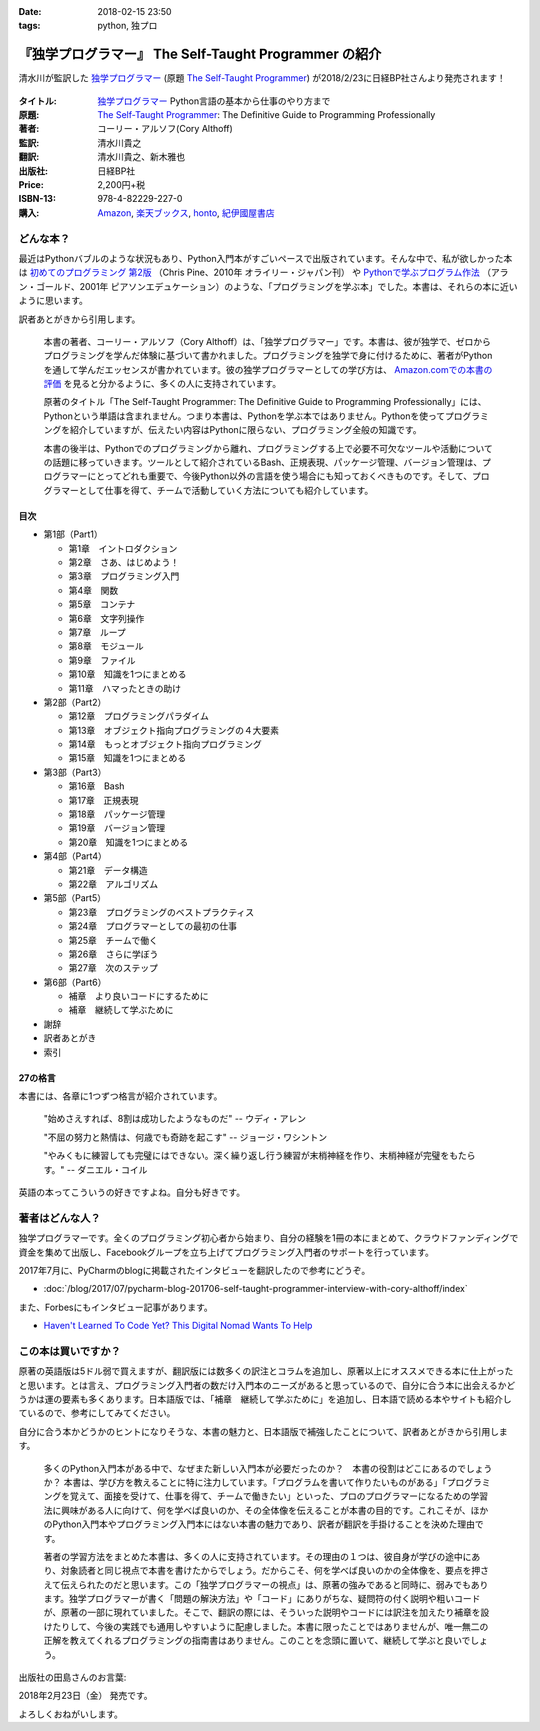 :date: 2018-02-15 23:50
:tags: python, 独プロ

======================================================
『独学プログラマー』 The Self-Taught Programmer の紹介
======================================================

清水川が監訳した `独学プログラマー`_ (原題 `The Self-Taught Programmer`_) が2018/2/23に日経BP社さんより発売されます！

.. figure:: the-self-taught-programmer-cover.*

:タイトル: `独学プログラマー`_ Python言語の基本から仕事のやり方まで
:原題: `The Self-Taught Programmer`_: The Definitive Guide to Programming Professionally
:著者: コーリー・アルソフ(Cory Althoff)
:監訳: 清水川貴之
:翻訳: 清水川貴之、新木雅也
:出版社: 日経BP社
:Price: 2,200円+税
:ISBN-13: 978-4-82229-227-0
:購入: Amazon_, `楽天ブックス`_, honto_, `紀伊國屋書店`_

.. _独学プログラマー: https://bookplus.nikkei.com/atcl/catalog/18/C92270/
.. _The Self-Taught Programmer: https://www.theselftaughtprogrammer.io/
.. _Amazon: http://amzn.to/2EwY6Ea
.. _楽天ブックス: https://books.rakuten.co.jp/rb/15362804/
.. _honto: https://honto.jp/netstore/pd-book_28926695.html
.. _紀伊國屋書店: https://www.kinokuniya.co.jp/f/dsg-01-9784822292270


どんな本？
==========

最近はPythonバブルのような状況もあり、Python入門本がすごいペースで出版されています。そんな中で、私が欲しかった本は `初めてのプログラミング 第2版`_ （Chris Pine、2010年 オライリー・ジャパン刊） や `Pythonで学ぶプログラム作法`_ （アラン・ゴールド、2001年 ピアソンエデュケーション）のような、「プログラミングを学ぶ本」でした。本書は、それらの本に近いように思います。

訳者あとがきから引用します。

   本書の著者、コーリー・アルソフ（Cory Althoff）は、「独学プログラマー」です。本書は、彼が独学で、ゼロからプログラミングを学んだ体験に基づいて書かれました。プログラミングを独学で身に付けるために、著者がPythonを通して学んだエッセンスが書かれています。彼の独学プログラマーとしての学び方は、 `Amazon.comでの本書の評価`_ を見ると分かるように、多くの人に支持されています。

   原著のタイトル「The Self-Taught Programmer: The Definitive Guide to Programming Professionally」には、Pythonという単語は含まれません。つまり本書は、Pythonを学ぶ本ではありません。Pythonを使ってプログラミングを紹介していますが、伝えたい内容はPythonに限らない、プログラミング全般の知識です。

   本書の後半は、Pythonでのプログラミングから離れ、プログラミングする上で必要不可欠なツールや活動についての話題に移っていきます。ツールとして紹介されているBash、正規表現、パッケージ管理、バージョン管理は、プログラマーにとってどれも重要で、今後Python以外の言語を使う場合にも知っておくべきものです。そして、プログラマーとして仕事を得て、チームで活動していく方法についても紹介しています。


.. _初めてのプログラミング 第2版: https://www.oreilly.co.jp/books/9784873114699/
.. _Pythonで学ぶプログラム作法: https://www.amazon.co.jp/dp/4894714019
.. _Amazon.comでの本書の評価: https://www.amazon.com/dp/B01M01YDQA#customerReviews

目次
-----

* 第1部（Part1）

  * 第1章　イントロダクション
  * 第2章　さあ、はじめよう！
  * 第3章　プログラミング入門
  * 第4章　関数
  * 第5章　コンテナ
  * 第6章　文字列操作
  * 第7章　ループ
  * 第8章　モジュール
  * 第9章　ファイル
  * 第10章　知識を1つにまとめる
  * 第11章　ハマったときの助け

* 第2部（Part2）

  * 第12章　プログラミングパラダイム
  * 第13章　オブジェクト指向プログラミングの４大要素
  * 第14章　もっとオブジェクト指向プログラミング
  * 第15章　知識を1つにまとめる

* 第3部（Part3）

  * 第16章　Bash
  * 第17章　正規表現
  * 第18章　パッケージ管理
  * 第19章　バージョン管理
  * 第20章　知識を1つにまとめる

* 第4部（Part4）

  * 第21章　データ構造
  * 第22章　アルゴリズム

* 第5部（Part5）　

  * 第23章　プログラミングのベストプラクティス
  * 第24章　プログラマーとしての最初の仕事
  * 第25章　チームで働く
  * 第26章　さらに学ぼう
  * 第27章　次のステップ

* 第6部（Part6）

  * 補章　より良いコードにするために
  * 補章　継続して学ぶために

* 謝辞
* 訳者あとがき
* 索引


27の格言
---------

本書には、各章に1つずつ格言が紹介されています。

  "始めさえすれば、8割は成功したようなものだ" -- ウディ・アレン

  "不屈の努力と熱情は、何歳でも奇跡を起こす" -- ジョージ・ワシントン

  "やみくもに練習しても完璧にはできない。深く繰り返し行う練習が末梢神経を作り、末梢神経が完璧をもたらす。" -- ダニエル・コイル

英語の本ってこういうの好きですよね。自分も好きです。


著者はどんな人？
================

独学プログラマーです。全くのプログラミング初心者から始まり、自分の経験を1冊の本にまとめて、クラウドファンディングで資金を集めて出版し、Facebookグループを立ち上げてプログラミング入門者のサポートを行っています。

2017年7月に、PyCharmのblogに掲載されたインタビューを翻訳したので参考にどうぞ。

* :doc:`/blog/2017/07/pycharm-blog-201706-self-taught-programmer-interview-with-cory-althoff/index`


また、Forbesにもインタビュー記事があります。

* `Haven't Learned To Code Yet? This Digital Nomad Wants To Help <https://www.forbes.com/sites/elainepofeldt/2017/11/29/havent-learned-to-code-yet-this-digital-nomad-wants-to-help/#2dfbc1dc43bd>`__

この本は買いですか？
====================

原著の英語版は5ドル弱で買えますが、翻訳版には数多くの訳注とコラムを追加し、原著以上にオススメできる本に仕上がったと思います。とは言え、プログラミング入門者の数だけ入門本のニーズがあると思っているので、自分に合う本に出会えるかどうかは運の要素も多くあります。日本語版では、「補章　継続して学ぶために」を追加し、日本語で読める本やサイトも紹介しているので、参考にしてみてください。

自分に合う本かどうかのヒントになりそうな、本書の魅力と、日本語版で補強したことについて、訳者あとがきから引用します。

  多くのPython入門本がある中で、なぜまた新しい入門本が必要だったのか？　本書の役割はどこにあるのでしょうか？ 本書は、学び方を教えることに特に注力しています。「プログラムを書いて作りたいものがある」「プログラミングを覚えて、面接を受けて、仕事を得て、チームで働きたい」といった、プロのプログラマーになるための学習法に興味がある人に向けて、何を学べば良いのか、その全体像を伝えることが本書の目的です。これこそが、ほかのPython入門本やプログラミング入門本にはない本書の魅力であり、訳者が翻訳を手掛けることを決めた理由です。

  著者の学習方法をまとめた本書は、多くの人に支持されています。その理由の１つは、彼自身が学びの途中にあり、対象読者と同じ視点で本書を書けたからでしょう。だからこそ、何を学べば良いのかの全体像を、要点を押さえて伝えられたのだと思います。この「独学プログラマーの視点」は、原著の強みであると同時に、弱みでもあります。独学プログラマーが書く「問題の解決方法」や「コード」にありがちな、疑問符の付く説明や粗いコードが、原著の一部に現れていました。そこで、翻訳の際には、そういった説明やコードには訳注を加えたり補章を設けたりして、今後の実践でも通用しやすいように配慮しました。本書に限ったことではありませんが、唯一無二の正解を教えてくれるプログラミングの指南書はありません。このことを念頭に置いて、継続して学ぶと良いでしょう。


出版社の田島さんのお言葉:

.. raw:: html

   <blockquote class="twitter-tweet" data-lang="ja"><p lang="ja" dir="ltr">新刊『独学プログラマー 』の見本納品が届きました！米アマゾンで絶賛の「独学本」の邦訳なのですが、日本語の情報に関する紹介や入門者が躓きやすいポイントを訳注としてふんだんに盛り込んでいただきました。米国の「独学スピリット」と日本の「おもてなしの心」のハイブリットといえるでしょう！ <a href="https://t.co/WLArOUG7A6">pic.twitter.com/WLArOUG7A6</a></p>&mdash; a_taj (@a_taj) <a href="https://twitter.com/a_taj/status/963607986307416065?ref_src=twsrc%5Etfw">2018年2月14日</a></blockquote>
   <script async src="https://platform.twitter.com/widgets.js" charset="utf-8"></script>


2018年2月23日（金） 発売です。

よろしくおねがいします。

.. raw:: html

   <div class="amazlet-box" style="margin-bottom:0px;"><div class="amazlet-image" style="float:left;margin:0px 12px 1px 0px;"><a href="http://www.amazon.co.jp/exec/obidos/ASIN/4822292274/freiaweb-22/ref=nosim/" name="amazletlink" target="_blank"><img src="https://images-fe.ssl-images-amazon.com/images/I/51dx2ttFeOL._SL160_.jpg" alt="独学プログラマー Python言語の基本から仕事のやり方まで" style="border: none;" /></a></div><div class="amazlet-info" style="line-height:120%; margin-bottom: 10px"><div class="amazlet-name" style="margin-bottom:10px;line-height:120%"><a href="http://www.amazon.co.jp/exec/obidos/ASIN/4822292274/freiaweb-22/ref=nosim/" name="amazletlink" target="_blank">独学プログラマー Python言語の基本から仕事のやり方まで</a><div class="amazlet-powered-date" style="font-size:80%;margin-top:5px;line-height:120%">posted with <a href="http://www.amazlet.com/" title="amazlet" target="_blank">amazlet</a> at 18.02.11</div></div><div class="amazlet-detail">コーリー・アルソフ <br />日経BP社 <br />売り上げランキング: 536<br /></div><div class="amazlet-sub-info" style="float: left;"><div class="amazlet-link" style="margin-top: 5px"><a href="http://www.amazon.co.jp/exec/obidos/ASIN/4822292274/freiaweb-22/ref=nosim/" name="amazletlink" target="_blank">Amazon.co.jpで詳細を見る</a></div></div></div><div class="amazlet-footer" style="clear: left"></div></div>

